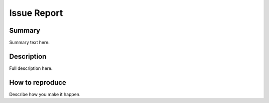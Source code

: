 Issue Report
============

Summary
-------
Summary text here.

Description
-----------
Full description here.

How to reproduce
----------------
Describe how you make it happen.
